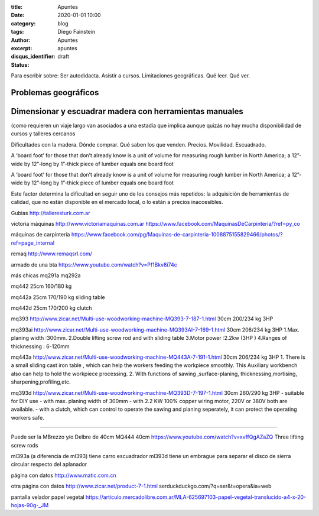 
:title: Apuntes
:date: 2020-01-01 10:00
:category: blog
:tags: 
:author: Diego Fainstein
:excerpt: Apuntes
:disqus_identifier: apuntes
:status: draft

Para escribir sobre: Ser autodidacta. Asistir a cursos. Limitaciones geográficas. Qué
leer. Qué ver.

Problemas geográficos
---------------------

Dimensionar y escuadrar madera con herramientas manuales
--------------------------------------------------------

(como requieren un viaje largo van asociados a
una estadía que implica aunque quizás no hay mucha disponibilidad de cursos y
talleres cercanos 

Dificultades con la madera.
Dónde comprar. Qué saben los que venden. Precios. Movilidad. Escuadrado. 


A ‘board foot’ for those that don’t already know is a unit of volume for
measuring rough lumber in North America; a 12”-wide by 12”-long by 1”-thick
piece of lumber equals one board foot

A ‘board foot’ for those that don’t already know is a unit of volume for measuring rough lumber in North America; a 12”-wide by 12”-long by 1”-thick piece of lumber equals one board foot

Este factor determina la dificultad en seguir uno de los consejos
más repetidos: la adquisición de herramientas de calidad, que no están
disponible en el mercado local, o lo están a precios inaccesibles.

Gubias
http://talleresturk.com.ar


victoria máquinas
http://www.victoriamaquinas.com.ar
https://www.facebook.com/MaquinasDeCarpinteria/?ref=py_co

máquinas de carpintería
https://www.facebook.com/pg/Maquinas-de-carpinteria-1008875155829466/photos/?ref=page_internal

remaq
http://www.remaqsrl.com/


armado de una bta
https://www.youtube.com/watch?v=Pf1Bkv8i74c

más chicas
mq291a
mq292a

mq442
25cm
160/180 kg

mq442a
25cm
170/190 kg
sliding table

mq442d
25cm
170/200 kg
clutch

mq393
http://www.zicar.net/Multi-use-woodworking-machine-MQ393-7-187-1.html
30cm
200/234 kg
3HP

mq393ai
http://www.zicar.net/Multi-use-woodworking-machine-MQ393AI-7-169-1.html
30cm
206/234 kg
3HP
1.Max. planing width :300mm.
2.Double lifting screw rod and with sliding table
3.Motor power :2.2kw (3HP )
4.Ranges of thicknessing : 6-120mm

mq443a
http://www.zicar.net/Multi-use-woodworking-machine-MQ443A-7-191-1.html
30cm
206/234 kg
3HP
1. There is a small sliding cast iron table , which can help the workers feeding the workpiece smoothly.  This Auxiliary workbench  also can help to hold the workpiece processing.
2. With functions of sawing ,surface-planing, thicknessing,mortising, sharpening,profiling,etc.

mq393d
http://www.zicar.net/Multi-use-woodworking-machine-MQ393D-7-197-1.html
30cm
260/290 kg
3HP
- suitable for DIY use
- with max. planing width of 300mm
- with 2.2 KW 100% copper wiring motor, 220V or 380V both are available.
- with a clutch, which can control to operate the sawing and planing seperately, it can protect the operating workers safe.

-----

Puede ser la MBrezzo y/o Delbre de 40cm
MQ444
40cm
https://www.youtube.com/watch?v=xvffQgAZaZQ
Three lifting screw rods




ml393a (a diferencia de ml393) tiene carro escuadrador
ml393d tiene un embrague para separar el disco de sierra circular respecto del aplanador


página con datos
http://www.matic.com.cn

otra página con datos
http://www.zicar.net/product-7-1.html
serduckduckgo.com/?q=ser&t=opera&ia=web

pantalla velador
papel vegetal
https://articulo.mercadolibre.com.ar/MLA-625697103-papel-vegetal-translucido-a4-x-20-hojas-90g-_JM

